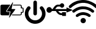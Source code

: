 SplineFontDB: 3.2
FontName: e-puck3_custom_font
FullName: e-puck3_custom_font
FamilyName: e-puck3_custom_font
Weight: Regular
Copyright: Copyright (c) 2020, Eliot Ferragni
UComments: "2020-1-23: Created with FontForge (http://fontforge.org)"
Version: 001.000
ItalicAngle: 0
UnderlinePosition: -100
UnderlineWidth: 50
Ascent: 800
Descent: 200
InvalidEm: 0
LayerCount: 2
Layer: 0 0 "Arri+AOgA-re" 1
Layer: 1 0 "Avant" 0
XUID: [1021 615 1043888727 22357]
StyleMap: 0x0000
FSType: 0
OS2Version: 0
OS2_WeightWidthSlopeOnly: 0
OS2_UseTypoMetrics: 1
CreationTime: 1579764865
ModificationTime: 1579766885
PfmFamily: 17
TTFWeight: 400
TTFWidth: 5
LineGap: 90
VLineGap: 90
OS2TypoAscent: 0
OS2TypoAOffset: 1
OS2TypoDescent: 0
OS2TypoDOffset: 1
OS2TypoLinegap: 90
OS2WinAscent: 0
OS2WinAOffset: 1
OS2WinDescent: 0
OS2WinDOffset: 1
HheadAscent: 0
HheadAOffset: 1
HheadDescent: 0
HheadDOffset: 1
OS2Vendor: 'PfEd'
MarkAttachClasses: 1
DEI: 91125
Encoding: ISO8859-1
UnicodeInterp: none
NameList: AGL For New Fonts
DisplaySize: -48
AntiAlias: 1
FitToEm: 0
WinInfo: 0 24 9
BeginPrivate: 0
EndPrivate
BeginChars: 256 4

StartChar: u
Encoding: 117 117 0
Width: 1000
VWidth: 0
Flags: H
LayerCount: 2
Fore
SplineSet
618.1953125 264.66015625 m 0
 618.48828125 267.1796875 618.927734375 269.3671875 618.95703125 271.5546875 c 0
 619.064453125 280.001953125 618.99609375 288.44921875 619.07421875 296.90625 c 0
 619.1328125 302.951171875 620.978515625 304.982421875 626.876953125 304.982421875 c 0
 677.12109375 305.041015625 727.375 305.041015625 777.619140625 305.01171875 c 0
 779.337890625 305.01171875 781.056640625 304.533203125 783.33203125 304.19140625 c 0
 783.33203125 251.02734375 783.33203125 198.205078125 783.33203125 144.865234375 c 0
 781.26171875 144.513671875 779.416015625 143.95703125 777.560546875 143.91796875 c 0
 761.310546875 143.595703125 745.060546875 143.205078125 728.810546875 143.13671875 c 0
 696.33984375 143.009765625 663.859375 143.05859375 631.388671875 143.048828125 c 0
 622.580078125 143.048828125 621.857421875 143.751953125 621.84765625 152.384765625 c 0
 621.837890625 161.76953125 621.84765625 171.154296875 621.84765625 181.056640625 c 0
 619.181640625 181.359375 617.16015625 181.76953125 615.138671875 181.779296875 c 0
 602.130859375 181.837890625 589.07421875 182.521484375 576.125 181.61328125 c 0
 563.703125 180.744140625 552.08203125 184.25 540.294921875 186.466796875 c 0
 530.998046875 188.21484375 522.12109375 192.453125 513.25390625 196.0859375 c 0
 503.56640625 200.060546875 493.947265625 204.2890625 484.611328125 209.015625 c 0
 479.201171875 211.759765625 474.259765625 215.51953125 469.34765625 219.15234375 c 0
 461.623046875 224.865234375 454.162109375 230.939453125 446.466796875 236.7109375 c 0
 433.78125 246.232421875 423.380859375 257.970703125 413.7421875 270.40234375 c 0
 407.052734375 279.03515625 400.724609375 287.94140625 394.38671875 296.837890625 c 0
 388.439453125 305.1875 382.5703125 313.5859375 376.916015625 322.140625 c 0
 373.810546875 326.837890625 371.1640625 331.837890625 368.44921875 336.779296875 c 0
 365.470703125 342.189453125 363 347.912109375 359.591796875 353.029296875 c 0
 358.185546875 355.138671875 354.93359375 357.267578125 352.521484375 357.27734375 c 0
 328.33203125 357.3359375 304.142578125 356.896484375 279.962890625 356.73046875 c 0
 275.431640625 356.701171875 270.900390625 357.453125 266.369140625 357.47265625 c 0
 248.966796875 357.5703125 231.57421875 357.51171875 214.171875 357.51171875 c 0
 206.06640625 357.51171875 197.970703125 357.51171875 189.0546875 357.51171875 c 1
 185.55859375 350.900390625 182.2578125 344.669921875 177.326171875 335.353515625 c 0
 170.490234375 324.337890625 158.791015625 313.166015625 145.75390625 303.888671875 c 0
 119.650390625 285.32421875 89.650390625 279.69921875 58.517578125 283.83984375 c 0
 38.95703125 286.447265625 20.4609375 294.42578125 4.97265625 307.31640625 c 0
 -10.30078125 320.021484375 -23.73828125 334.396484375 -29.861328125 354.26953125 c 0
 -31.091796875 355.0703125 -32.33203125 355.87109375 -32.68359375 356.095703125 c 0
 -43.66015625 387.00390625 -43.103515625 416.57421875 -31.23828125 446.046875 c 0
 -20.515625 472.19921875 -2.44921875 491.76953125 22.31640625 504.572265625 c 0
 53.693359375 520.79296875 86.37890625 522.58984375 119.728515625 510.1875 c 0
 153.1953125 497.74609375 174.943359375 473.478515625 188.95703125 441.4375 c 1
 198.87890625 441.4375 208.126953125 441.1640625 217.3359375 441.642578125 c 0
 219.435546875 441.75 221.73046875 444.2109375 223.341796875 446.10546875 c 0
 227.404296875 450.861328125 231.173828125 455.880859375 235.001953125 460.83203125 c 0
 242.765625 470.87109375 250.44140625 480.978515625 258.263671875 490.978515625 c 0
 260.939453125 494.396484375 264.07421875 497.443359375 266.75 500.8515625 c 0
 272.794921875 508.52734375 278.458984375 516.515625 284.69921875 524.015625 c 0
 291.193359375 531.818359375 297.873046875 539.533203125 305.05078125 546.701171875 c 0
 315.890625 557.521484375 326.9453125 568.185546875 338.498046875 578.234375 c 0
 344.50390625 583.458984375 351.65234375 587.453125 358.5078125 591.623046875 c 0
 366.0078125 596.18359375 373.60546875 600.63671875 381.466796875 604.5234375 c 0
 386.61328125 607.072265625 392.27734375 608.5859375 397.74609375 610.4609375 c 0
 403.615234375 612.47265625 409.484375 614.513671875 415.44140625 616.26171875 c 0
 418.3515625 617.12109375 421.4375 617.8046875 424.455078125 617.82421875 c 0
 457.306640625 617.970703125 490.1484375 617.9609375 523 618 c 0
 525.255859375 618 527.51171875 618 529.708984375 618 c 0
 539.455078125 639.982421875 554.923828125 656.310546875 575.724609375 666.96484375 c 0
 590.060546875 674.30859375 606.046875 678.751953125 622.033203125 676.662109375 c 0
 636.798828125 674.728515625 651.935546875 672.296875 665.01171875 663.283203125 c 0
 677.8046875 654.46484375 688.8203125 644.298828125 697.140625 631.06640625 c 0
 705.48046875 617.794921875 709.69921875 603.107421875 710.451171875 587.921875 c 0
 711.3984375 568.64453125 706.10546875 550.34375 696.1640625 533.634765625 c 0
 688.009765625 519.93359375 676.3984375 509.376953125 662.453125 502.306640625 c 0
 640.65625 491.251953125 617.609375 487.16015625 593.283203125 493.986328125 c 0
 569.30859375 500.71484375 550.685546875 514.318359375 536.837890625 535.568359375 c 0
 535.392578125 535.65625 533.46875 535.880859375 531.544921875 535.880859375 c 0
 501.45703125 535.880859375 471.37890625 535.91015625 441.291015625 535.734375 c 0
 438.7421875 535.71484375 436.193359375 534.337890625 433.673828125 533.478515625 c 0
 429.455078125 532.04296875 425.3046875 530.431640625 421.06640625 529.0546875 c 0
 409.826171875 525.40234375 400.314453125 518.673828125 391.271484375 511.49609375 c 0
 376.330078125 499.630859375 363.048828125 486.037109375 351.4375 470.8125 c 0
 344.62109375 461.8671875 337.23828125 453.361328125 330.1484375 444.62109375 c 0
 329.787109375 444.171875 329.73828125 443.458984375 329.552734375 442.90234375 c 0
 332.8046875 441.037109375 799.23046875 440.34375 806.7109375 442.23828125 c 0
 806.88671875 444.064453125 807.23828125 446.095703125 807.23828125 448.126953125 c 0
 807.287109375 464.2109375 807.19921875 480.3046875 807.345703125 496.388671875 c 0
 807.375 499.07421875 808.33203125 501.75 808.986328125 505.021484375 c 1
 823.41015625 499.40625 836.623046875 494.259765625 849.8359375 489.11328125 c 0
 849.943359375 489.337890625 850.05078125 489.572265625 850.158203125 489.796875 c 1
 851.212890625 488.810546875 852.2578125 487.814453125 852.43359375 487.658203125 c 0
 878.7421875 477.3359375 904.005859375 467.43359375 929.26953125 457.521484375 c 1
 929.23046875 457.43359375 929.201171875 457.3359375 929.162109375 457.248046875 c 1
 935.626953125 454.669921875 942.1015625 452.091796875 948.56640625 449.513671875 c 1
 948.556640625 449.50390625 948.556640625 449.494140625 948.546875 449.494140625 c 1
 971.14453125 440.685546875 993.751953125 431.876953125 1016.9453125 422.833984375 c 0
 1024.85546875 419.42578125 1033.32226562 415.71484375 1041.84765625 412.140625 c 0
 1046.25195312 410.294921875 1050.99804688 409.1328125 1055.16796875 406.876953125 c 0
 1061.99414062 403.17578125 1061.77929688 392.189453125 1054.66992188 388.99609375 c 0
 1045.1875 384.71875 1035.33398438 381.26171875 1025.65625 377.404296875 c 0
 1017.82421875 374.279296875 1010.06054688 371.0078125 1002.20898438 367.931640625 c 0
 999.669921875 366.935546875 996.96484375 366.369140625 994.6015625 365.041015625 c 0
 975.5 357.521484375 956.388671875 350.041015625 937.306640625 342.47265625 c 0
 918.390625 334.962890625 899.513671875 327.35546875 884.787109375 321.45703125 c 0
 857.091796875 311.359375 834.767578125 299.845703125 809.171875 292.765625 c 1
 808.458984375 295.939453125 807.39453125 298.546875 807.365234375 301.1640625 c 0
 807.19921875 317.5703125 807.27734375 333.986328125 807.228515625 350.40234375 c 0
 807.21875 352.453125 806.916015625 354.50390625 806.7109375 357.013671875 c 0
 690.4609375 357.013671875 574.669921875 357.013671875 458.537109375 357.013671875 c 0
 458.3125 355.1875 458.146484375 353.80078125 457.853515625 351.369140625 c 0
 467.6875 339.38671875 477.19921875 326.447265625 488.13671875 314.8359375 c 0
 499.03515625 303.263671875 511.359375 293.029296875 523.869140625 283 c 0
 525.294921875 282.6875 526.7109375 282.365234375 528.13671875 282.052734375 c 0
 555.841796875 265.8515625 585.880859375 262.0625 618.1953125 264.66015625 c 0
EndSplineSet
Validated: 524321
EndChar

StartChar: w
Encoding: 119 119 1
Width: 1000
VWidth: 0
Flags: H
LayerCount: 2
Fore
SplineSet
502.426757812 815.0390625 m 0
 556.396484375 814.6484375 602.393554688 811.38671875 648 804 c 0
 774.405273438 783.559570312 957.3671875 701.088867188 1056.39648438 619.915039062 c 0
 1071.79394531 607.258789062 1086.80957031 594.12890625 1101.4453125 580.524414062 c 0
 1118.171875 564.969726562 1123.21679688 544.995117188 1118.4921875 523.223632812 c 0
 1113.47460938 500.057617188 1098.76953125 484.0703125 1075.89648438 478.03515625 c 0
 1054.4453125 472.390625 1034.63867188 477.450195312 1017.92578125 493.046875 c 0
 974.147460938 533.958007812 895.07421875 588.814453125 841.423828125 615.49609375 c 0
 798.504882812 636.9765625 725.725585938 663.203125 678.970703125 674.038085938 c 0
 642.061523438 682.568359375 604.860351562 689.370117188 567.017578125 690.875 c 0
 532.059570312 692.26953125 496.934570312 693.551757812 462.060546875 691.614257812 c 0
 430.712890625 689.885742188 399.658203125 683.250976562 368.366210938 679.682617188 c 0
 334.9140625 675.93359375 303.176757812 665.870117188 271.633789062 655.193359375 c 0
 204.962890625 632.702148438 106.1328125 578.9375 51.0302734375 535.182617188 c 0
 34.13671875 521.81640625 17.92578125 507.54296875 1.8134765625 493.213867188 c 0
 -17.546875 476.014648438 -46.3857421875 472.41796875 -68.6875 485.07421875 c 0
 -90.9892578125 497.73046875 -102.68359375 525.189453125 -97.5400390625 550.709960938 c 0
 -94.013671875 568.245117188 -83.072265625 580.204101562 -70.4013671875 591.522460938 c 0
 -37.3515625 621.28125 20.16015625 664.436523438 57.9716796875 687.850585938 c 0
 107.955078125 718.598632812 160.432617188 744.49609375 215.893554688 764.205078125 c 0
 231.142578125 769.627929688 246.321289062 775.49609375 261.890625 779.538085938 c 0
 289.16796875 786.6328125 316.557617188 793.643554688 344.28125 798.522460938 c 0
 377.59375 804.362304688 411.185546875 808.641601562 444.846679688 812.237304688 c 0
 466.506835938 814.55078125 488.404296875 814.383789062 502.426757812 815.0390625 c 0
48.033203125 346.400390625 m 0
 47.6708984375 358.0390625 54.9326171875 372.563476562 68.3134765625 384.522460938 c 0
 103.065429688 415.446289062 164.810546875 457.876953125 206.13671875 479.234375 c 0
 240.982421875 497.374023438 300.0546875 520.366210938 337.995117188 530.555664062 c 0
 383.099609375 542.6953125 429.012695312 550.905273438 475.803710938 551.922851562 c 0
 519.807617188 552.87109375 563.727539062 551.05859375 607.466796875 544.647460938 c 0
 667.599609375 535.850585938 760.260742188 506.146484375 814.299804688 478.341796875 c 0
 856.245117188 456.88671875 918.7265625 413.912109375 953.767578125 382.41796875 c 0
 970.21484375 367.642578125 976.66796875 348.477539062 972.263671875 326.342773438 c 0
 967.497070312 302.411132812 953.307617188 285.921875 930.211914062 278.952148438 c 0
 908.801757812 272.512695312 888.883789062 277.669921875 871.962890625 292.612304688 c 0
 841.313476562 319.752929688 786.637695312 356.469726562 749.91796875 374.5703125 c 0
 708.771484375 394.80859375 665.58984375 408.9140625 620.84765625 419.172851562 c 0
 590.66015625 426.09375 541.024414062 431.709960938 510.052734375 431.709960938 c 0
 507.8984375 431.709960938 504.400390625 431.681640625 502.245117188 431.6484375 c 0
 461.291015625 431.049804688 396.19921875 421.05859375 356.951171875 409.346679688 c 0
 304.513671875 393.830078125 226.577148438 354.440429688 182.985351562 321.422851562 c 0
 170.956054688 312.36328125 159.52734375 302.494140625 147.90234375 292.905273438 c 0
 128.388671875 276.778320312 106.44921875 272.889648438 83.6044921875 283.217773438 c 0
 59.8525390625 294.01953125 48.0751953125 313.58984375 48.033203125 346.400390625 c 0
825.477539062 146.857421875 m 0
 824.90625 124.068359375 815.637695312 105.990234375 795.69140625 94.462890625 c 0
 775.74609375 82.935546875 754.782226562 82.5458984375 735.00390625 94.8671875 c 0
 720.856445312 103.676757812 708.213867188 114.85546875 694.108398438 123.719726562 c 0
 638.841796875 158.440429688 578.614257812 176.309570312 513.075195312 176.685546875 c 0
 430.727539062 177.16015625 357.67578125 151.165039062 293.670898438 100.024414062 c 0
 260.008789062 73.1513671875 212.353515625 87.591796875 198.666015625 126.883789062 c 0
 190.470703125 150.383789062 196.408203125 177.28515625 219.0859375 195.544921875 c 0
 243.452148438 215.111328125 286.201171875 241.73828125 314.508789062 254.978515625 c 0
 342.393554688 268.185546875 389.608398438 283.677734375 419.897460938 289.559570312 c 0
 444.551757812 294.416992188 484.955078125 298.359375 510.083984375 298.359375 c 0
 571.5546875 298.359375 665.956054688 275.827148438 720.799804688 248.064453125 c 0
 745.4140625 235.651367188 782.6875 211.385742188 803.999023438 193.900390625 c 0
 818.633789062 181.96875 825.701171875 165.981445312 825.477539062 146.857421875 c 0
623.091796875 -72.408203125 m 0
 623.09375 -72.642578125 623.094726562 -73.0234375 623.094726562 -73.2587890625 c 0
 623.094726562 -134.94140625 573.033203125 -185.002929688 511.350585938 -185.002929688 c 0
 511.276367188 -185.002929688 511.15625 -185.002929688 511.08203125 -185.002929688 c 0
 447.913085938 -184.849609375 397.693359375 -136.357421875 397.860351562 -72.8955078125 c 0
 398.02734375 -9.43359375 446.2265625 39.0576171875 510.288085938 39.30859375 c 0
 577.443359375 39.6015625 623.467773438 -14.0751953125 623.091796875 -72.408203125 c 0
EndSplineSet
Validated: 524321
EndChar

StartChar: b
Encoding: 98 98 2
Width: 1000
VWidth: 0
Flags: H
LayerCount: 2
Fore
SplineSet
438 625 m 5
 436.166015625 621.78125 435.16796875 619.65625 433.879882812 617.756835938 c 4
 379.404296875 536.809570312 324.852539062 455.916015625 270.225585938 375.076171875 c 4
 261.228515625 361.814453125 255.225585938 348.712890625 263.626953125 333.341796875 c 4
 271.674804688 318.486328125 285.676757812 315.637695312 301.337890625 315.4765625 c 4
 336.408203125 314.9453125 371.463867188 313.48046875 406.518554688 312.611328125 c 4
 412.84375 312.466796875 414.32421875 310.229492188 412.860351562 304.193359375 c 4
 401.787109375 258.333007812 390.852539062 212.435546875 380.05859375 166.500976562 c 4
 378.706054688 160.739257812 375.696289062 158.872070312 369.90234375 158.872070312 c 4
 273.4609375 159.016601562 177.00390625 158.662109375 80.5625 159.209960938 c 4
 55.7919921875 159.354492188 35.22265625 170.07421875 22.6201171875 192.236328125 c 4
 19.400390625 197.907226562 16.6669921875 207.799804688 16.51953125 214.319335938 c 4
 16.14453125 332.842773438 16.1123046875 451.376953125 16.423828125 569.922851562 c 4
 16.50390625 595.063476562 32.2607421875 610.465820312 54.0048828125 619.141601562 c 4
 63.1513671875 622.724609375 78.5458984375 625.680664062 88.3681640625 625.740234375 c 4
 201.693359375 626.20703125 315.034179688 626.030273438 428.359375 625.981445312 c 4
 431.143554688 625.916992188 433.928710938 625.40234375 438 625 c 5
550.826171875 718.318359375 m 4
 548.090820312 706.424804688 545.724609375 695.978515625 543.278320312 685.548828125 c 4
 489.520507812 457 l 4
 486.784179688 445.36328125 488.15234375 442.884765625 500.159179688 442.401367188 c 4
 531.448242188 441.146484375 562.76953125 440.502929688 594.07421875 439.552734375 c 4
 607.98046875 439.134765625 621.885742188 438.603515625 635.80859375 438.072265625 c 4
 646.543945312 437.669921875 650.567382812 430.362304688 644.595703125 421.205078125 c 4
 635.374023438 407.073242188 625.700195312 393.215820312 616.140625 379.357421875 c 4
 567.94140625 309.0546875 519.725585938 238.7734375 471.494140625 168.512695312 c 4
 448.091796875 134.40234375 424.721679688 100.344726562 401.383789062 66.341796875 c 4
 400.322265625 64.732421875 399.46875 62.751953125 397.971679688 61.947265625 c 4
 395.155273438 60.4345703125 391.1640625 58.0205078125 389.103515625 59.001953125 c 4
 386.3671875 60.3056640625 384.049804688 64.2978515625 383.341796875 67.5322265625 c 4
 382.633789062 70.767578125 384.08203125 74.3564453125 384.951171875 77.736328125 c 4
 404.09375 157.760742188 423.251953125 237.786132812 442.426757812 317.810546875 c 4
 443.07421875 320.166992188 443.795898438 324.052734375 444.036132812 326.485351562 c 4
 444.358398438 331.861328125 441.71875 335.112304688 436.213867188 335.723632812 c 4
 434.89453125 335.869140625 433.541992188 335.869140625 432.206054688 335.901367188 c 4
 299.711914062 339.120117188 l 4
 294.59375 339.249023438 288.219726562 338.62109375 286.948242188 344.688476562 c 4
 286.823242188 345.515625 286.720703125 346.865234375 286.720703125 347.702148438 c 4
 286.720703125 350.936523438 288.134765625 355.7734375 289.877929688 358.498046875 c 4
 340.856445312 434.681640625 392.01171875 510.7578125 443.34375 586.725585938 c 4
 472.401367188 629.838867188 501.46875 672.958007812 530.546875 716.08203125 c 4
 532.043945312 718.302734375 533.21875 721.086914062 535.375 722.51953125 c 4
 537.999023438 724.2421875 541.92578125 726.237304688 544.32421875 725.384765625 c 4
 547.060546875 724.370117188 548.943359375 720.475585938 550.826171875 718.318359375 c 4
684.65625 158.984375 m 6
 518.25 158.984375 l 6
 507.385742188 158.984375 506.983398438 159.274414062 507.112304688 170.34765625 c 4
 507.434570312 198.43359375 503.201171875 194.490234375 531.383789062 194.490234375 c 4
 635.615234375 194.629882812 739.857421875 194.68359375 844.110351562 194.651367188 c 4
 844.625 194.634765625 845.461914062 194.622070312 845.9765625 194.622070312 c 4
 850.559570312 194.622070312 857.856445312 195.63671875 862.265625 196.888671875 c 4
 873.90234375 200.638671875 878.360351562 207.591796875 878.360351562 219.887695312 c 4
 878.360351562 247.506835938 878.360351562 275.142578125 878.360351562 302.76171875 c 4
 878.360351562 313.8671875 878.5859375 314.028320312 889.514648438 314.028320312 c 4
 908.538085938 314.028320312 927.5625 314.220703125 946.586914062 313.947265625 c 4
 954.087890625 313.850585938 957.033203125 316.474609375 956.984375 324.280273438 c 4
 956.727539062 369.346679688 956.727539062 414.413085938 956.984375 459.478515625 c 4
 956.984375 467.171875 954.42578125 469.908203125 946.764648438 469.779296875 c 4
 927.208984375 469.42578125 907.63671875 469.891601562 888.08203125 469.5703125 c 4
 880.7265625 469.44140625 878.18359375 472.2578125 878.248046875 479.484375 c 4
 878.504882812 506.846679688 878.360351562 534.208007812 878.34375 561.569335938 c 4
 878.34375 579 869.346679688 588.673828125 851.787109375 590.057617188 c 4
 848.053710938 590.34765625 844.287109375 590.21875 840.520507812 590.21875 c 6
 562.479492188 590.21875 l 6
 551.55078125 590.21875 551.567382812 590.21875 551.583007812 601.291992188 c 4
 551.583007812 607.47265625 551.083984375 613.684570312 551.80859375 619.768554688 c 4
 552.065429688 621.958007812 555.02734375 624.2109375 557.215820312 625.627929688 c 4
 558.551757812 626.497070312 560.870117188 625.852539062 562.752929688 625.852539062 c 4
 843.321289062 625.852539062 l 4
 865.178710938 625.852539062 885.168945312 620.477539062 901.263671875 604.3984375 c 4
 910.015625 595.833984375 917.119140625 578.9453125 917.119140625 566.69921875 c 4
 917.119140625 566.55859375 917.118164062 566.330078125 917.1171875 566.188476562 c 4
 917.278320312 549.03125 917.390625 531.857421875 917.1171875 514.684570312 c 4
 916.97265625 507.731445312 919.370117188 505.02734375 926.404296875 505.349609375 c 4
 934.451171875 505.767578125 942.611328125 506.331054688 950.546875 505.188476562 c 4
 959.141601562 503.94921875 968.08984375 502.098632812 975.750976562 498.251953125 c 4
 988.626953125 491.813476562 994.953125 480.40234375 994.888671875 465.43359375 c 4
 994.678710938 417.1484375 993.955078125 368.86328125 995.162109375 320.578125 c 4
 995.7734375 296.017578125 973.8359375 280.131835938 955.327148438 279.697265625 c 4
 945.138671875 279.456054688 934.950195312 279.391601562 924.74609375 279.697265625 c 4
 919.11328125 279.826171875 917.165039062 277.475585938 917.229492188 272.051757812 c 4
 917.390625 256.23046875 916.5859375 240.361328125 917.407226562 224.571289062 c 4
 919.2578125 189.291015625 894.680664062 166.903320312 864.6953125 160.754882812 c 4
 860.083984375 159.865234375 852.530273438 159.142578125 847.833984375 159.142578125 c 4
 847.645507812 159.142578125 847.33984375 159.143554688 847.15234375 159.145507812 c 4
 792.965820312 158.962890625 738.799804688 158.909179688 684.65625 158.984375 c 6
EndSplineSet
Validated: 524321
EndChar

StartChar: p
Encoding: 112 112 3
Width: 1000
VWidth: 0
Flags: H
LayerCount: 2
Fore
SplineSet
484.6484375 -189.120117188 m 5
 470.8359375 -188.340820312 456.97265625 -187.8828125 443.208984375 -186.64453125 c 4
 430.633789062 -185.407226562 418.120117188 -183.525390625 405.643554688 -181.470703125 c 4
 398.934570312 -180.369140625 392.38671875 -178.290039062 385.752929688 -176.693359375 c 4
 377.979492188 -174.82421875 370.095703125 -173.326171875 362.420898438 -171.0859375 c 4
 354.06640625 -168.610351562 345.873046875 -165.602539062 337.666015625 -162.64453125 c 4
 329.459960938 -159.686523438 321.575195312 -156.926757812 313.752929688 -153.53515625 c 4
 304.185546875 -149.388671875 294.728515625 -145.068359375 285.483398438 -140.118164062 c 4
 273.76171875 -133.928710938 262.077148438 -127.467773438 250.924804688 -120.313476562 c 4
 238.547851562 -112.35546875 226.553710938 -103.802734375 214.943359375 -94.8037109375 c 4
 204.076171875 -86.3623046875 193.60546875 -77.3515625 183.567382812 -67.9443359375 c 4
 174.432617188 -59.404296875 165.965820312 -50.1337890625 157.5 -40.912109375 c 4
 146.352539062 -28.58984375 130.061523438 -7.212890625 121.134765625 6.802734375 c 4
 113.225585938 18.994140625 105.8984375 31.5576171875 98.85546875 44.3310546875 c 4
 93.2119140625 54.5302734375 88.2109375 65.1005859375 83.28515625 75.6708984375 c 4
 80.9580078125 80.6220703125 79.5712890625 86.03125 77.5791015625 91.1923828125 c 4
 74.8681640625 98.3955078125 71.91015625 105.525390625 69.34765625 112.791015625 c 4
 67.689453125 117.45703125 66.48828125 122.296875 65.1767578125 127.086914062 c 4
 63.7158203125 132.34765625 62.23046875 137.607421875 60.98046875 142.91796875 c 4
 59.359375 149.700195312 57.82421875 156.533203125 56.5 163.352539062 c 4
 54.7294921875 172.487304688 53.0712890625 181.634765625 51.548828125 190.818359375 c 4
 50.7880859375 195.229492188 49.984375 202.438476562 49.75390625 206.909179688 c 4
 49.060546875 224.91796875 48.3681640625 242.927734375 48.2197265625 260.936523438 c 4
 48.1455078125 270.653320312 48.900390625 280.40625 49.779296875 290.0859375 c 4
 50.5830078125 298.8984375 51.771484375 307.686523438 53.3193359375 316.387695312 c 4
 55.1259765625 326.475585938 57.5029296875 336.463867188 59.6435546875 346.490234375 c 4
 60.98046875 352.678710938 62.23046875 358.8671875 63.740234375 365.055664062 c 4
 64.755859375 369.177734375 66.0673828125 373.237304688 67.4541015625 377.248046875 c 4
 70.078125 384.946289062 72.65234375 392.669921875 75.623046875 400.232421875 c 4
 79.509765625 410.134765625 83.470703125 419.92578125 87.9140625 429.530273438 c 4
 92.939453125 440.41015625 98.076171875 451.27734375 104.004882812 461.711914062 c 4
 110.329101562 472.8515625 117.409179688 483.657226562 124.489257812 494.387695312 c 4
 129.564453125 502.086914062 134.998046875 509.5625 140.580078125 516.90234375 c 4
 145.333007812 523.177734375 150.655273438 528.995117188 155.432617188 535.233398438 c 4
 160.71484375 542.072265625 171.100585938 551.083007812 178.616210938 555.346679688 c 4
 184.693359375 558.8125 191.810546875 560.421875 198.419921875 562.934570312 c 4
 206.3046875 565.91796875 214.572265625 565.484375 222.592773438 564.729492188 c 4
 235.184570312 563.716796875 253.25 556.296875 262.918945312 548.16796875 c 4
 268.16015625 543.842773438 275.369140625 535.674804688 279.009765625 529.936523438 c 4
 284.26953125 521.643554688 288.057617188 512.694335938 289.146484375 502.8671875 c 4
 289.852539062 496.677734375 290.768554688 490.328125 290.236328125 484.176757812 c 4
 289.704101562 478.025390625 287.698242188 472.096679688 285.866210938 466.192382812 c 4
 284.91015625 462.619140625 282.55859375 457.162109375 280.618164062 454.012695312 c 4
 275.419921875 446.36328125 269.813476562 438.94921875 263.921875 431.807617188 c 4
 254.8359375 420.803710938 246.197265625 409.528320312 239.302734375 397.001953125 c 4
 233.732421875 386.90234375 228.001953125 376.876953125 223.087890625 366.466796875 c 4
 219.967773438 359.541992188 215.532226562 348.057617188 213.186523438 340.833007812 c 4
 210.067382812 331.78515625 207.40625 322.588867188 204.658203125 313.416992188 c 4
 204.08984375 311.358398438 203.396484375 307.970703125 203.111328125 305.854492188 c 4
 202.245117188 300.424804688 201.419921875 294.978515625 200.635742188 289.516601562 c 4
 199.719726562 282.8203125 198.655273438 276.124023438 198.16015625 269.403320312 c 4
 197.688476562 264.163085938 197.306640625 255.640625 197.306640625 250.379882812 c 4
 197.306640625 249.29296875 197.323242188 247.529296875 197.342773438 246.442382812 c 4
 197.676757812 235.302734375 198.271484375 224.163085938 199.521484375 213.208984375 c 4
 200.462890625 204.845703125 202.775390625 191.404296875 204.682617188 183.206054688 c 4
 206.8984375 173.774414062 210.264648438 164.640625 213.049804688 155.3203125 c 4
 216.728515625 143.315429688 224.646484375 124.65625 230.724609375 113.669921875 c 4
 237.643554688 100.676757812 250.762695312 80.8359375 260.009765625 69.3828125 c 4
 269.181640625 58.2431640625 278.576171875 47.3017578125 289.2578125 37.5732421875 c 4
 299.540039062 27.9755859375 317.55078125 14.1123046875 329.459960938 6.6298828125 c 4
 335.896484375 2.6806640625 342.09765625 -1.7255859375 348.793945312 -5.154296875 c 4
 357.853515625 -9.7958984375 367.173828125 -14.0166015625 376.618164062 -17.853515625 c 4
 386.0625 -21.6904296875 395.629882812 -24.9697265625 405.284179688 -28.1015625 c 4
 409.752929688 -29.4296875 417.10546875 -31.166015625 421.697265625 -31.9755859375 c 4
 430.682617188 -33.783203125 439.706054688 -35.3916015625 448.704101562 -37.0751953125 c 4
 449.244140625 -37.203125 450.131835938 -37.3408203125 450.684570312 -37.384765625 c 4
 466.775390625 -37.9296875 482.977539062 -39.03125 499.118164062 -38.7958984375 c 4
 509.88671875 -38.634765625 520.666992188 -36.8525390625 531.299804688 -35.255859375 c 4
 538.21484375 -34.2392578125 549.3046875 -31.9375 556.0546875 -30.119140625 c 4
 564.470703125 -27.8544921875 572.7265625 -24.8955078125 580.9453125 -21.9375 c 4
 587.271484375 -19.7841796875 597.330078125 -15.7646484375 603.3984375 -12.9638671875 c 4
 613.399414062 -8.1123046875 623.041015625 -2.5302734375 632.83203125 2.767578125 c 4
 643.296875 8.591796875 659.044921875 19.787109375 667.983398438 27.7578125 c 4
 677.76171875 36.2734375 687.58984375 44.9130859375 696.142578125 54.6044921875 c 4
 704.55859375 64.2705078125 717.279296875 80.689453125 724.536132812 91.25390625 c 4
 732.727539062 102.989257812 743.55078125 123.350585938 748.697265625 136.704101562 c 4
 752.026367188 145.368164062 755.591796875 154.032226562 758.598632812 162.8203125 c 4
 760.40625 168.09375 761.409179688 173.651367188 762.720703125 179.084960938 c 4
 764.391601562 185.966796875 766.173828125 192.823242188 767.573242188 199.754882812 c 4
 768.451171875 204.075195312 768.810546875 208.493164062 769.255859375 212.887695312 c 4
 771.05078125 230.215820312 772.387695312 247.619140625 771.125 265.045898438 c 4
 770.635742188 273.40234375 769.072265625 286.876953125 767.634765625 295.123046875 c 4
 765.456054688 306.59765625 762.188476562 317.873046875 759.23046875 329.186523438 c 4
 757.99609375 334.541992188 755.47265625 343.081054688 753.598632812 348.247070312 c 4
 750.4296875 356.498046875 744.580078125 369.573242188 740.540039062 377.43359375 c 4
 734.240234375 389.365234375 727.45703125 401.111328125 720.04296875 412.375 c 4
 715.40234375 419.09765625 707.1796875 429.4609375 701.6875 435.508789062 c 4
 694.731445312 443.516601562 688.33203125 451.87109375 684.012695312 461.500976562 c 4
 682.3125 465.493164062 680.438476562 472.219726562 679.829101562 476.514648438 c 4
 678.8515625 482.926757812 677.97265625 489.536132812 678.590820312 495.922851562 c 4
 679.209960938 502.309570312 681.42578125 508.944335938 683.109375 515.392578125 c 4
 685.583984375 524.638671875 690.720703125 532.337890625 696.823242188 539.50390625 c 4
 703.020507812 546.686523438 715.142578125 555.514648438 723.879882812 559.208984375 c 4
 731.637695312 562.538085938 744.78515625 565.240234375 753.2265625 565.240234375 c 4
 756.190429688 565.240234375 760.9765625 564.89453125 763.909179688 564.469726562 c 4
 770.745117188 563.499023438 781.247070312 560.094726562 787.3515625 556.869140625 c 4
 798.491210938 551.114257812 807.0078125 542.623046875 815.065429688 533.241210938 c 4
 824.947265625 521.693359375 839.703125 501.985351562 848.001953125 489.251953125 c 4
 856.393554688 476.391601562 864.091796875 463.073242188 871.518554688 449.643554688 c 4
 875.834960938 441.80859375 882.106445312 428.739257812 885.517578125 420.469726562 c 4
 890.24609375 409.0703125 894.342773438 397.385742188 898.315429688 385.701171875 c 4
 901.0390625 377.680664062 903.266601562 369.5 905.395507812 361.29296875 c 4
 907.982421875 351.243164062 910.569335938 341.16796875 912.462890625 330.98046875 c 4
 914.704101562 318.961914062 916.412109375 306.8203125 917.958984375 294.690429688 c 4
 918.850585938 287.623046875 919.196289062 280.46875 919.431640625 273.338867188 c 4
 919.952148438 260.157226562 920.545898438 246.974609375 920.545898438 233.79296875 c 4
 920.545898438 224.68359375 919.865234375 215.561523438 919.010742188 206.475585938 c 4
 918.157226562 197.390625 916.956054688 188.639648438 915.520507812 179.790039062 c 4
 914.03515625 170.60546875 912.293945312 161.466796875 910.296875 152.374023438 c 4
 908.267578125 143.239257812 906.11328125 134.104492188 903.403320312 125.143554688 c 4
 900.258789062 114.734375 896.755859375 104.399414062 892.833007812 94.26171875 c 4
 888.48828125 83.03515625 883.87109375 71.8955078125 878.697265625 61.041015625 c 4
 874.006835938 51.212890625 868.560546875 41.70703125 863.151367188 32.23828125 c 4
 858.088867188 23.3759765625 853.150390625 14.3896484375 847.258789062 6.09765625 c 4
 836.762695312 -8.65625 826.216796875 -23.4970703125 814.520507812 -37.2236328125 c 4
 800.793945312 -53.314453125 786.212890625 -68.650390625 769.58984375 -81.89453125 c 4
 760.703125 -88.9736328125 752.26171875 -96.7470703125 743.126953125 -103.381835938 c 4
 732.383789062 -111.1796875 721.181640625 -118.395507812 709.869140625 -125.364257812 c 4
 699.966796875 -131.465820312 689.830078125 -137.208984375 679.482421875 -142.506835938 c 4
 670.2734375 -147.209960938 660.73046875 -151.2578125 651.1875 -155.255859375 c 4
 642.44921875 -158.96875 633.586914062 -162.334960938 624.625 -165.4296875 c 4
 617.8671875 -167.756835938 610.836914062 -169.340820312 603.955078125 -171.358398438 c 4
 599.00390625 -172.819335938 594.052734375 -174.52734375 589.102539062 -175.950195312 c 4
 586.48828125 -176.701171875 582.19140625 -177.676757812 579.509765625 -178.12890625 c 4
 568.147460938 -180.084960938 556.821289062 -182.325195312 545.384765625 -183.723632812 c 4
 529.293945312 -185.69140625 513.104492188 -187.078125 496.939453125 -188.55078125 c 4
 492.892578125 -188.91015625 488.783203125 -188.55078125 484.7109375 -188.55078125 c 6
 484.6484375 -189.120117188 l 5
409.2578125 492.234375 m 5
 409.2578125 728.953125 l 4
 409.2578125 733.520507812 409.03515625 738.125 409.467773438 742.66796875 c 4
 410.811523438 757.7421875 420.75390625 778.4921875 431.661132812 788.984375 c 4
 436.462890625 793.596679688 445.168945312 799.807617188 451.09375 802.846679688 c 4
 459.541992188 807.280273438 474.141601562 810.87890625 483.682617188 810.87890625 c 4
 484.03125 810.87890625 484.59765625 810.874023438 484.9453125 810.8671875 c 4
 494.087890625 810.721679688 508.127929688 807.25 516.28515625 803.119140625 c 4
 524.560546875 799.172851562 535.989257812 790.211914062 541.795898438 783.1171875 c 4
 546.237304688 777.515625 551.782226562 767.500976562 554.172851562 760.763671875 c 4
 558.666015625 748.385742188 559 735.810546875 559 723 c 4
 559 253.275390625 l 4
 559.001953125 253.046875 559.00390625 252.676757812 559.00390625 252.448242188 c 4
 559.00390625 244.302734375 556.87890625 231.431640625 554.259765625 223.717773438 c 4
 547.921875 205.436523438 536.126953125 192.192382812 519.515625 182.625 c 4
 504.52734375 173.959960938 488.262695312 171.880859375 471.837890625 174.356445312 c 4
 458.4140625 176.420898438 439.943359375 186.102539062 430.608398438 195.967773438 c 4
 424.224609375 202.458984375 416.555664062 214.686523438 413.490234375 223.259765625 c 4
 411.509765625 228.498046875 409.751953125 237.29296875 409.567382812 242.890625 c 4
 409.306640625 326.004882812 409.40625 409.120117188 409.40625 492.234375 c 5
 409.2578125 492.234375 l 5
EndSplineSet
Validated: 524321
EndChar
EndChars
EndSplineFont
